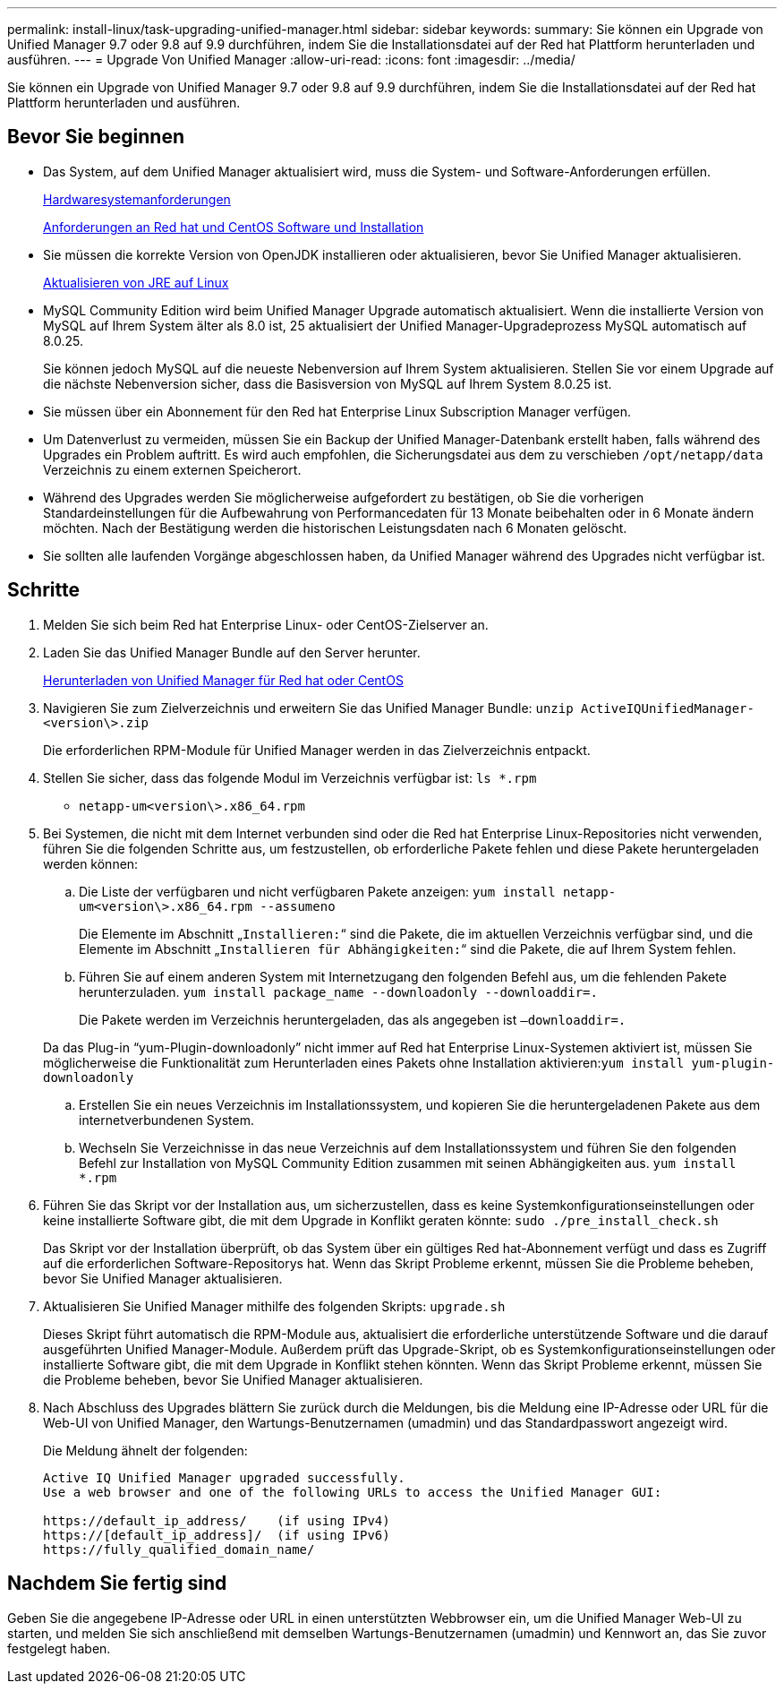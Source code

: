 ---
permalink: install-linux/task-upgrading-unified-manager.html 
sidebar: sidebar 
keywords:  
summary: Sie können ein Upgrade von Unified Manager 9.7 oder 9.8 auf 9.9 durchführen, indem Sie die Installationsdatei auf der Red hat Plattform herunterladen und ausführen. 
---
= Upgrade Von Unified Manager
:allow-uri-read: 
:icons: font
:imagesdir: ../media/


[role="lead"]
Sie können ein Upgrade von Unified Manager 9.7 oder 9.8 auf 9.9 durchführen, indem Sie die Installationsdatei auf der Red hat Plattform herunterladen und ausführen.



== Bevor Sie beginnen

* Das System, auf dem Unified Manager aktualisiert wird, muss die System- und Software-Anforderungen erfüllen.
+
xref:concept-virtual-infrastructure-or-hardware-system-requirements.adoc[Hardwaresystemanforderungen]

+
xref:reference-red-hat-and-centos-software-and-installation-requirements.adoc[Anforderungen an Red hat und CentOS Software und Installation]

* Sie müssen die korrekte Version von OpenJDK installieren oder aktualisieren, bevor Sie Unified Manager aktualisieren.
+
xref:task-upgrading-openjdk-on-linux-ocum.adoc[Aktualisieren von JRE auf Linux]

* MySQL Community Edition wird beim Unified Manager Upgrade automatisch aktualisiert. Wenn die installierte Version von MySQL auf Ihrem System älter als 8.0 ist, 25 aktualisiert der Unified Manager-Upgradeprozess MySQL automatisch auf 8.0.25.
+
Sie können jedoch MySQL auf die neueste Nebenversion auf Ihrem System aktualisieren. Stellen Sie vor einem Upgrade auf die nächste Nebenversion sicher, dass die Basisversion von MySQL auf Ihrem System 8.0.25 ist.

* Sie müssen über ein Abonnement für den Red hat Enterprise Linux Subscription Manager verfügen.
* Um Datenverlust zu vermeiden, müssen Sie ein Backup der Unified Manager-Datenbank erstellt haben, falls während des Upgrades ein Problem auftritt. Es wird auch empfohlen, die Sicherungsdatei aus dem zu verschieben `/opt/netapp/data` Verzeichnis zu einem externen Speicherort.
* Während des Upgrades werden Sie möglicherweise aufgefordert zu bestätigen, ob Sie die vorherigen Standardeinstellungen für die Aufbewahrung von Performancedaten für 13 Monate beibehalten oder in 6 Monate ändern möchten. Nach der Bestätigung werden die historischen Leistungsdaten nach 6 Monaten gelöscht.
* Sie sollten alle laufenden Vorgänge abgeschlossen haben, da Unified Manager während des Upgrades nicht verfügbar ist.




== Schritte

. Melden Sie sich beim Red hat Enterprise Linux- oder CentOS-Zielserver an.
. Laden Sie das Unified Manager Bundle auf den Server herunter.
+
xref:task-downloading-unified-manager.adoc[Herunterladen von Unified Manager für Red hat oder CentOS]

. Navigieren Sie zum Zielverzeichnis und erweitern Sie das Unified Manager Bundle: `unzip ActiveIQUnifiedManager-<version\>.zip`
+
Die erforderlichen RPM-Module für Unified Manager werden in das Zielverzeichnis entpackt.

. Stellen Sie sicher, dass das folgende Modul im Verzeichnis verfügbar ist: `ls *.rpm`
+
** `netapp-um<version\>.x86_64.rpm`


. Bei Systemen, die nicht mit dem Internet verbunden sind oder die Red hat Enterprise Linux-Repositories nicht verwenden, führen Sie die folgenden Schritte aus, um festzustellen, ob erforderliche Pakete fehlen und diese Pakete heruntergeladen werden können:
+
.. Die Liste der verfügbaren und nicht verfügbaren Pakete anzeigen: `yum install netapp-um<version\>.x86_64.rpm --assumeno`
+
Die Elemente im Abschnitt „`Installieren:`“ sind die Pakete, die im aktuellen Verzeichnis verfügbar sind, und die Elemente im Abschnitt „`Installieren für Abhängigkeiten:`“ sind die Pakete, die auf Ihrem System fehlen.

.. Führen Sie auf einem anderen System mit Internetzugang den folgenden Befehl aus, um die fehlenden Pakete herunterzuladen. `yum install package_name --downloadonly --downloaddir=.`
+
Die Pakete werden im Verzeichnis heruntergeladen, das als angegeben ist `–downloaddir=.`

+
Da das Plug-in "`yum-Plugin-downloadonly`" nicht immer auf Red hat Enterprise Linux-Systemen aktiviert ist, müssen Sie möglicherweise die Funktionalität zum Herunterladen eines Pakets ohne Installation aktivieren:``yum install yum-plugin-downloadonly``

.. Erstellen Sie ein neues Verzeichnis im Installationssystem, und kopieren Sie die heruntergeladenen Pakete aus dem internetverbundenen System.
.. Wechseln Sie Verzeichnisse in das neue Verzeichnis auf dem Installationssystem und führen Sie den folgenden Befehl zur Installation von MySQL Community Edition zusammen mit seinen Abhängigkeiten aus. `yum install *.rpm`


. Führen Sie das Skript vor der Installation aus, um sicherzustellen, dass es keine Systemkonfigurationseinstellungen oder keine installierte Software gibt, die mit dem Upgrade in Konflikt geraten könnte: `sudo ./pre_install_check.sh`
+
Das Skript vor der Installation überprüft, ob das System über ein gültiges Red hat-Abonnement verfügt und dass es Zugriff auf die erforderlichen Software-Repositorys hat. Wenn das Skript Probleme erkennt, müssen Sie die Probleme beheben, bevor Sie Unified Manager aktualisieren.

. Aktualisieren Sie Unified Manager mithilfe des folgenden Skripts: `upgrade.sh`
+
Dieses Skript führt automatisch die RPM-Module aus, aktualisiert die erforderliche unterstützende Software und die darauf ausgeführten Unified Manager-Module. Außerdem prüft das Upgrade-Skript, ob es Systemkonfigurationseinstellungen oder installierte Software gibt, die mit dem Upgrade in Konflikt stehen könnten. Wenn das Skript Probleme erkennt, müssen Sie die Probleme beheben, bevor Sie Unified Manager aktualisieren.

. Nach Abschluss des Upgrades blättern Sie zurück durch die Meldungen, bis die Meldung eine IP-Adresse oder URL für die Web-UI von Unified Manager, den Wartungs-Benutzernamen (umadmin) und das Standardpasswort angezeigt wird.
+
Die Meldung ähnelt der folgenden:

+
[listing]
----
Active IQ Unified Manager upgraded successfully.
Use a web browser and one of the following URLs to access the Unified Manager GUI:

https://default_ip_address/    (if using IPv4)
https://[default_ip_address]/  (if using IPv6)
https://fully_qualified_domain_name/
----




== Nachdem Sie fertig sind

Geben Sie die angegebene IP-Adresse oder URL in einen unterstützten Webbrowser ein, um die Unified Manager Web-UI zu starten, und melden Sie sich anschließend mit demselben Wartungs-Benutzernamen (umadmin) und Kennwort an, das Sie zuvor festgelegt haben.
